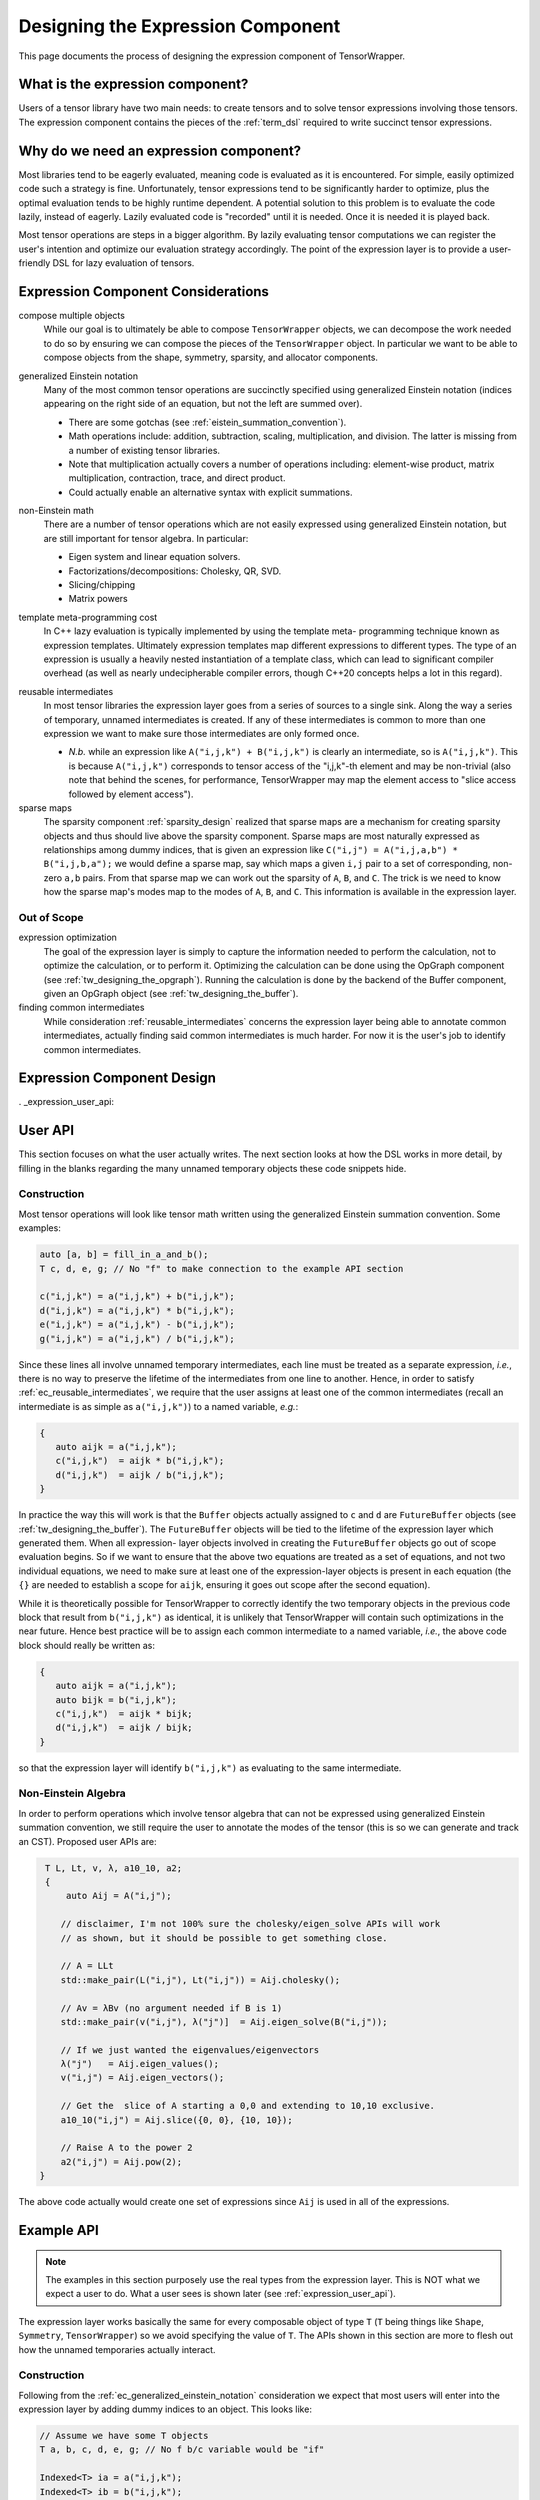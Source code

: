 .. Copyright 2023 NWChemEx-Project
..
.. Licensed under the Apache License, Version 2.0 (the "License");
.. you may not use this file except in compliance with the License.
.. You may obtain a copy of the License at
..
.. http://www.apache.org/licenses/LICENSE-2.0
..
.. Unless required by applicable law or agreed to in writing, software
.. distributed under the License is distributed on an "AS IS" BASIS,
.. WITHOUT WARRANTIES OR CONDITIONS OF ANY KIND, either express or implied.
.. See the License for the specific language governing permissions and
.. limitations under the License.

.. _designing_the_expression_component:

##################################
Designing the Expression Component
##################################

This page documents the process of designing the expression component of
TensorWrapper.

*********************************
What is the expression component?
*********************************

Users of a tensor library have two main needs: to create tensors and to solve
tensor expressions involving those tensors. The expression component contains
the pieces of the :ref:`term_dsl` required to write succinct tensor expressions.

***************************************
Why do we need an expression component?
***************************************

Most libraries tend to be eagerly evaluated, meaning code is evaluated as it is
encountered. For simple, easily optimized code such a strategy is fine.
Unfortunately, tensor expressions tend to be significantly harder to optimize,
plus the optimal evaluation tends to be highly runtime dependent. A potential
solution to this problem is to evaluate the code lazily, instead of eagerly.
Lazily evaluated code is "recorded" until it is needed. Once it is needed it
is played back.

Most tensor operations are steps in a bigger algorithm. By lazily
evaluating tensor computations we can register the user's intention and
optimize our evaluation strategy accordingly. The point of the expression layer
is to provide a user-friendly DSL for lazy evaluation of tensors.

.. _ec_considerations:

***********************************
Expression Component Considerations
***********************************

.. _ec_compose_multiple_objects:

compose multiple objects
   While our goal is to ultimately be able to compose ``TensorWrapper`` objects,
   we can decompose the work needed to do so by ensuring we can compose the
   pieces of the ``TensorWrapper`` object. In particular we want to be able to
   compose objects from the shape, symmetry, sparsity, and allocator components.

.. _ec_generalized_einstein_notation:

generalized Einstein notation
   Many of the most common tensor operations are succinctly specified using
   generalized Einstein notation (indices appearing on the right side of
   an equation, but not the left are summed over).

   - There are some gotchas (see :ref:`eistein_summation_convention`).
   - Math operations include: addition, subtraction, scaling, multiplication,
     and division. The latter is missing from a number of existing tensor
     libraries.
   - Note that multiplication actually covers a number of operations including:
     element-wise product, matrix multiplication, contraction, trace, and direct
     product.
   - Could actually enable an alternative syntax with explicit summations.

.. _ec_non_einstein_math:

non-Einstein math
   There are a number of tensor operations which are not easily expressed using
   generalized Einstein notation, but are still important for tensor algebra.
   In particular:

   - Eigen system and linear equation solvers.
   - Factorizations/decompositions: Cholesky, QR, SVD.
   - Slicing/chipping
   - Matrix powers

.. _ec_template_meta_programming_cost:

template meta-programming cost
   In C++ lazy evaluation is typically implemented by using the template meta-
   programming technique known as expression templates. Ultimately expression
   templates map different expressions to different types. The type of an
   expression is usually a heavily nested instantiation of a template class,
   which can lead to significant compiler overhead (as well as nearly
   undecipherable compiler errors, though C++20 concepts helps a lot in this
   regard).

.. _ec_reusable_intermediates:

reusable intermediates
   In most tensor libraries the expression layer goes from a series of sources
   to a single sink. Along the way a series of temporary, unnamed intermediates
   is created. If any of these intermediates is common to more than one
   expression we want to make sure those intermediates are only formed once.

   - *N.b.* while an expression like ``A("i,j,k") + B("i,j,k")`` is clearly an
     intermediate, so is ``A("i,j,k")``. This is because ``A("i,j,k")``
     corresponds to tensor access of the "i,j,k"-th element and may be
     non-trivial (also note that behind the scenes, for performance,
     TensorWrapper may map the element access to "slice access followed by
     element access").

sparse maps
   The sparsity component :ref:`sparsity_design` realized that sparse maps are
   a mechanism for creating sparsity objects and thus should live above the
   sparsity component. Sparse maps are most naturally expressed as
   relationships among dummy indices, that is given an expression like
   ``C("i,j") = A("i,j,a,b") * B("i,j,b,a");`` we would define a sparse map, say
   which maps a given ``i,j`` pair to a set of corresponding, non-zero ``a,b``
   pairs. From that sparse map we can work out the sparsity of ``A``, ``B``,
   and ``C``. The trick is we need to know how the sparse map's modes map to
   the modes of ``A``, ``B``, and ``C``. This information is
   available in the expression layer.

Out of Scope
============

expression optimization
   The goal of the expression layer is simply to capture the information needed
   to perform the calculation, not to optimize the calculation, or to perform
   it. Optimizing the calculation can be done using the OpGraph component (see
   :ref:`tw_designing_the_opgraph`). Running the calculation is done by the
   backend of the Buffer component, given an OpGraph object (see
   :ref:`tw_designing_the_buffer`).

finding common intermediates
   While consideration :ref:`reusable_intermediates` concerns the expression
   layer being able to annotate common intermediates, actually finding said
   common intermediates is much harder. For now it is the user's job to identify
   common intermediates.

***************************
Expression Component Design
***************************

. _expression_user_api:

********
User API
********

This section focuses on what the user actually writes. The next section looks
at how the DSL works in more detail, by filling in the blanks regarding the
many unnamed temporary objects these code snippets hide.

Construction
============

Most tensor operations will look like tensor math written using the generalized
Einstein summation convention. Some examples:

.. code-block:: c++

   auto [a, b] = fill_in_a_and_b();
   T c, d, e, g; // No "f" to make connection to the example API section

   c("i,j,k") = a("i,j,k") + b("i,j,k");
   d("i,j,k") = a("i,j,k") * b("i,j,k");
   e("i,j,k") = a("i,j,k") - b("i,j,k");
   g("i,j,k") = a("i,j,k") / b("i,j,k");

Since these lines all involve unnamed temporary intermediates, each line must
be treated as a separate expression, *i.e.*, there is no way to preserve the
lifetime of the intermediates from one line to another. Hence, in order to 
satisfy :ref:`ec_reusable_intermediates`, we require that the user assigns at 
least one of the common intermediates (recall an intermediate is as simple as
``a("i,j,k")``) to a named variable, *e.g.*:

.. code-block:: c++

   {
      auto aijk = a("i,j,k");
      c("i,j,k")  = aijk * b("i,j,k");
      d("i,j,k")  = aijk / b("i,j,k");
   }

In practice the way this will work is that the ``Buffer`` objects actually 
assigned to ``c`` and ``d`` are ``FutureBuffer`` objects (see 
:ref:`tw_designing_the_buffer`). The ``FutureBuffer`` objects will be tied to 
the lifetime of the expression layer which generated them. When all expression-
layer objects involved in creating the ``FutureBuffer`` objects go out of scope 
evaluation begins. So if we want to ensure that the above two equations are 
treated as a set of equations, and not two individual equations, we need to make 
sure at least one of the expression-layer objects is present in each equation 
(the ``{}`` are needed to establish a scope for ``aijk``, ensuring it goes out 
scope after the second equation). 

While it is theoretically possible for TensorWrapper to correctly identify the 
two temporary objects in the previous code block that result from ``b("i,j,k")`` 
as identical, it is unlikely that TensorWrapper will contain such optimizations 
in the near future. Hence best practice will be to assign each common 
intermediate to a named variable, *i.e.*, the above code block should really be 
written as:

.. code-block:: c++

   {
      auto aijk = a("i,j,k");
      auto bijk = b("i,j,k");
      c("i,j,k")  = aijk * bijk;
      d("i,j,k")  = aijk / bijk;
   }

so that the expression layer will identify ``b("i,j,k")`` as evaluating to the
same intermediate.

Non-Einstein Algebra
====================

In order to perform operations which involve tensor algebra that can not be
expressed using generalized Einstein summation convention, we still require
the user to annotate the modes of the tensor (this is so we can generate and
track an CST). Proposed user APIs are:

.. code-block:: c++

   T L, Lt, v, λ, a10_10, a2;
   {
       auto Aij = A("i,j");

      // disclaimer, I'm not 100% sure the cholesky/eigen_solve APIs will work
      // as shown, but it should be possible to get something close.

      // A = LLt
      std::make_pair(L("i,j"), Lt("i,j")) = Aij.cholesky(); 
   
      // Av = λBv (no argument needed if B is 1)
      std::make_pair(v("i,j"), λ("j")]  = Aij.eigen_solve(B("i,j"));

      // If we just wanted the eigenvalues/eigenvectors
      λ("j")   = Aij.eigen_values();
      v("i,j") = Aij.eigen_vectors();

      // Get the  slice of A starting a 0,0 and extending to 10,10 exclusive.
      a10_10("i,j") = Aij.slice({0, 0}, {10, 10});
   
      // Raise A to the power 2
      a2("i,j") = Aij.pow(2);
  }

The above code actually would create one set of expressions since ``Aij`` is
used in all of the expressions.

***********
Example API
***********

.. note::

   The examples in this section purposely use the real types from the expression
   layer. This is NOT what we expect a user to do. What a user sees is shown
   later (see :ref:`expression_user_api`).


The expression layer works basically the same for every composable object of
type ``T`` (``T`` being things like ``Shape``, ``Symmetry``, ``TensorWrapper``)
so we avoid specifying the value of ``T``. The APIs shown in this section are
more to flesh out how the unnamed temporaries actually interact.

.. _expression_construction:

Construction
============

Following from the :ref:`ec_generalized_einstein_notation` consideration we
expect that most users will enter into the expression layer by adding dummy
indices to an object. This looks like:

.. code-block:: c++

   // Assume we have some T objects
   T a, b, c, d, e, g; // No f b/c variable would be "if"

   Indexed<T> ia = a("i,j,k");
   Indexed<T> ib = b("i,j,k");
   Indexed<T> ic = c("i,j,k");
   Indexed<T> id = d("i,j,k");
   Indexed<T> ie = e("i,j,k");
   Indexed<T> ig = g("i,j,k");

The ``Indexed<T>`` objects will then be composed pair-wise to form
``BinaryExpression<T>`` objects.

.. code-block:: c++

   // continues from last code block
   Addition<T> iapib = ia + ib;
   Multiplication<T> iatib = ia * ib;
   Subtraction<T> iasib = ia - ib;
   Division<T> iadib = ia / ib;

Note that unlike traditional expression templates which would end up with
types like ``Addition<Indexed<T>, Indexed<T>>`` we rely on the fact
the all of the pieces derive from ``Expression<T>``, which helps us address
consideration :ref:`ec_template_meta_programming_cost`.

Once we have built up terms they get assigned to an ``Indexed<T>`` object like:

.. code-block:: c++

   // continues from last two code blocks

   ic = iapib; // Assigns results of addition to C
   id = iatib; // Assigns results of multiplication to C
   ie = iasib; // Assigns results of subtraction to C
   ig = iadib; // Assigns results of division to C

It is worth noting, that it is somewhat trivial to satisfy consideration
:ref:`ec_reusable_intermediates` when interacting with the expression layer
directly. This is because each expression object is actually a node in the
:ref:`term_cst`, so by reusing the literal nodes we reuse the intermediates.

From this we can see that ``c("i,j") = a("i,j") + b("i,j");`` actually works
by:

- ``a("i,j,k")`` creates an unnamed temporary ``Indexed<T>`` object,
- ``b("i,j,k")`` creates  another unnamed temporary ``Indexed<T>`` object,
- the ``Indexed<T>::operator+`` method is then called on the previous two
  temporary objects resulting in a third temporary of type ``Addition<T>``
- ``c("i,j,k")`` creates yet another temporary ``Indexed<T>`` object.
- Finally ``Indexed<T>::operator=`` is called assigning the ``Addition<T>``
  object to the the temporary resulting from ``c("i,j,k")``.

Non-Einstein Algebra
====================

The previous section showed how to write tensor algebra for operations which can
be expressed using generalized Einstein summation convention. Consideration
:ref:`ec_non_einstein_math` means that the expression layer must be able to
support other tensor algebra operations as well. In terms of expression-layer
objects:

.. code-block:: c++

   auto [A, B] = get_filled_matrices();
   T L, Lt, v, λ, a10_10, a2;

   // Promote everything to the expression layer
   Indexed<T> iA      = A("i,j");
   Indexed<T> iB      = B("i,j");
   Indexed<T> iL      = L("i,q");
   Indexed<T> iLt     = Lt("q,j");
   Indexed<T> iv      = v("i,q");
   Indexed<T> iλ      = λ("q");
   Indexed<T> ia10_10 = a10_a10("i,j");
   Indexed<T> ia2     = a2("i,j");

   // A = LLt
   std::tie(iL, iLt) = Aij.cholesky(); 
   
   // Av = λBv (argument only needed for generalized eigen_solves)
   std::tie(iv, iλ) = Aij.eigen_solve(Bij);

   // If we just wanted the eigenvalues/eigenvectors
   iλ = Aij.eigen_values();
   iv = Aij.eigen_vectors();

   // Get the  slice of A starting a 0,0 and extending to 10,10 exclusive.
   ia10_1 = Aij.slice({0, 0}, {10, 10});
   
   // Raise A to the power 2
   ia2 = Aij.pow(2);
  
The trick to satisfying :ref:`ec_non_einstein_math` consideration is that we 
require the various operations to involve tensors which are already wrapped in
expression-layer constructs. While this is a bit more verbose, it also allows
us to in some cases (like the ``slice`` operation) support transposing the
result.

Obtaining an OpGraph
====================

The trick to avoid the nasty nested expression templates is to obtain the final
``OpGraph`` object via the base class's ``Expression<T>`` API. This can be
done via the visitor pattern and looks something like:

.. code-block:: c++

   // In practice e would be a pointer b/c Expression is an abstract base class
   Expression<Shape> e = get_expression();

   auto [graph, node] = e.add_to_graph(OpGraph{});

Then internally the ``add_to_graph`` method of the most derived class,
``Derived<T>``, is implemented something like:

.. code-block:: c++

   std::pair<OpGraph, Node> Derived<T>::add_to_graph(OpGraph g){
       // Assume Derived<T> inherits from Base<T>
       auto [subgraph, parent_node] = Base<T>::add_to_graph(g);

       // Create node corresponding to Derived<T> add to parent_node

       // Return new graph and new node
   }

This works because ``Expression<T>`` defines a virtual function
``std::pair<OpGraph, Node> add_to_graph(OpGraph g)`` which is overridden by each
of the derived classes. Each derived class calls the base class's
``add_to_graph`` method, which in turn returns the graph and the node just
added. Exactly what the nodes look like, and what information they contain is
punted to the OpGraph component (see :ref:`tw_designing_the_opgraph`).

*******
Summary
*******

The above design satisfies the considerations raised in :ref:`ec_considerations`
by:

:ref:`ec_compose_multiple_objects`
   The entire expression layer is templated on the type of the object being
   composed. This allows the expression layer to be reused with various pieces
   of the ``TensorWrapper`` class (*e.g.*, the ``Shape`` class) in addition to
   the ``TensorWrapper`` class itself.

:ref:`ec_generalized_einstein_notation`
   The entry pont to the expression layer is, for most operations, is assigning
   indices to a tensor's modes. The resulting objects can then be composed using
   generalized Einstein notation.

:ref:`ec_non_einstein_math`
   Tensor operations which can not be expressed using generalized Einstein
   summation convention are supported, but in order to ensure they interact
   with the expression layer we still require the tensors to have their modes
   annotated.

:ref:`ec_template_meta_programming_cost`
   Instead of templating the various pieces of the expression layer on the
   types of the sub-expressions, as is usually done, we only template the
   expression layer pieces on the types of the object being composed, *e.g.*,
   the template type parameter would be something like ``Shape`` or
   ``TensorWrapper`` instead of say a type like
   ``Addition<Indexed<Shape>, Indexed<Shape>>``.

:ref:`ec_reusable_intermediates`
   Each object in the expression layer is a node of a CST. Reusing the same
   object in multiple places reuses the same node of the CST.
